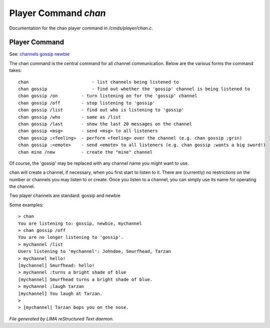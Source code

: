 **********************
Player Command *chan*
**********************

Documentation for the chan player command in */cmds/player/chan.c*.

Player Command
==============

See: `channels <../ingame/channels.html>`_ `gossip <gossip.html>`_ `newbie <../ingame/newbie.html>`_ 

The chan command is the central command for all channel
communication.  Below are the various forms the command takes::

	chan			    - list channels being listened to
	chan gossip		    - find out whether the 'gossip' channel is being listened to
	chan gossip /on		- turn listening on for the 'gossip' channel
	chan gossip /off	- stop listening to 'gossip'
	chan gossip /list	- find out who is listening to 'gossip'
	chan gossip /who	- same as /list
	chan gossip /last	- show the last 20 messages on the channel
	chan gossip <msg>	- send <msg> to all listeners
	chan gossip ;<feeling>	- perform <feeling> over the channel (e.g. chan gossip ;grin)
	chan gossip :<emote>	- send <emote> to all listeners (e.g. chan gossip :wants a big sword!)
	chan mine /new		- create the "mine" channel

Of course, the 'gossip' may be replaced with any channel name you
might want to use.

chan will create a channel, if necessary, when you first start
to listen to it.  There are (currently) no restrictions on the
number or channels you may listen to or create.  Once you listen
to a channel, you can simply use its name for operating the channel.

Two player channels are standard: gossip and newbie

Some examples::

	> chan
	You are listening to: gossip, newbie, mychannel
	> chan gossip /off
	You are no longer listening to 'gossip'.
	> mychannel /list
	Users listening to 'mychannel': Johndoe, Smurfhead, Tarzan
	> mychannel hello!
	[mychannel] Smurfhead: hello!
	> mychannel :turns a bright shade of blue
	[mychannel] Smurfhead turns a bright shade of blue.
	> mychannel ;laugh tarzan
	[mychannel] You laugh at Tarzan.
	>
	> [mychannel] Tarzan bops you on the nose.



*File generated by LIMA reStructured Text daemon.*
